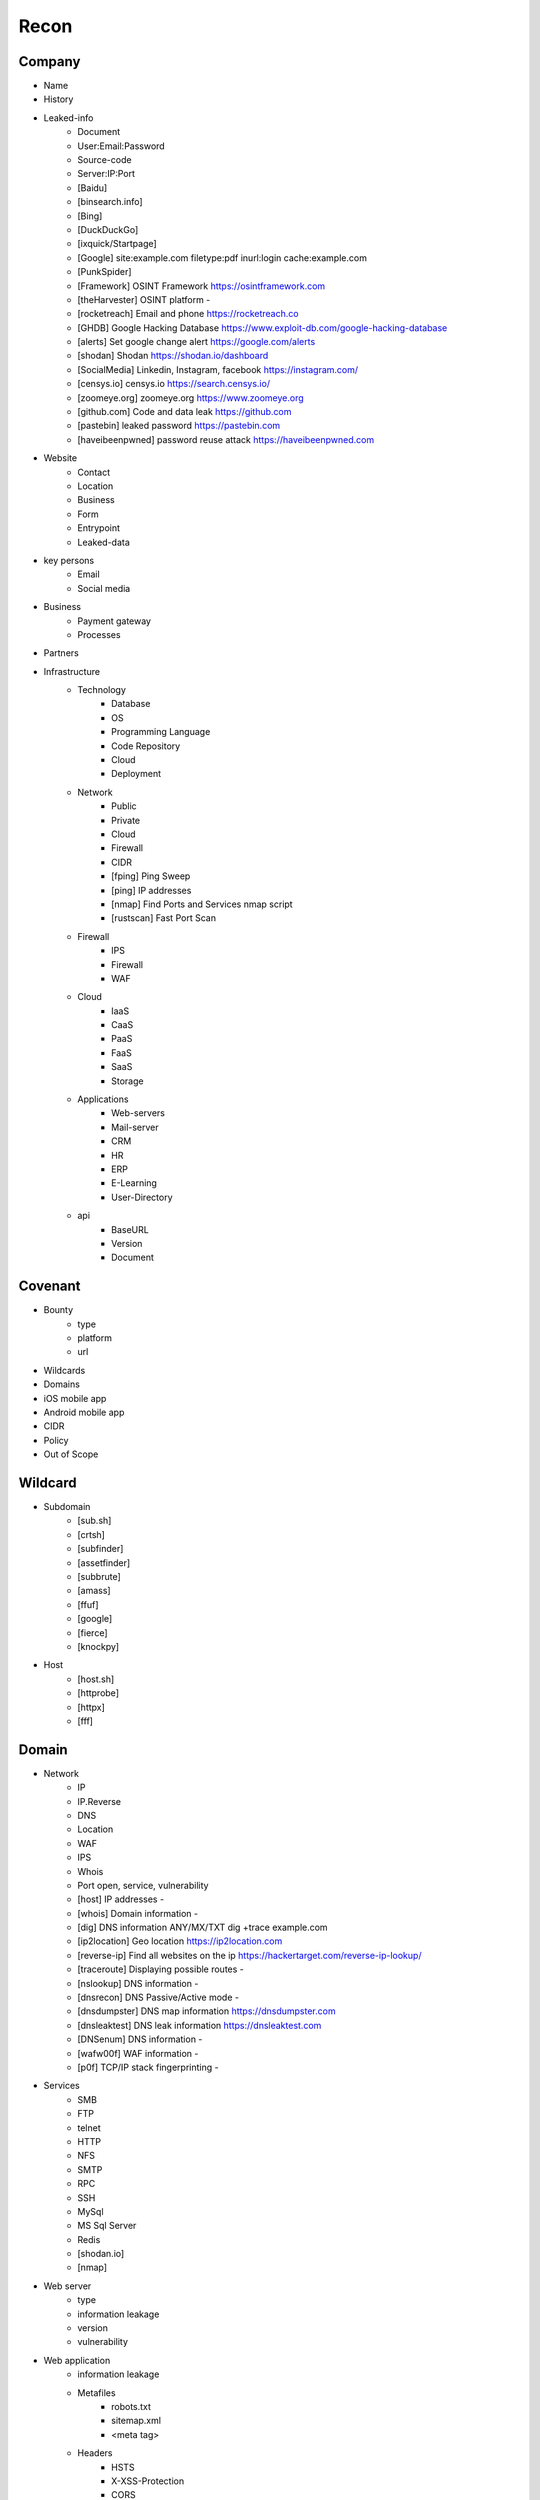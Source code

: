 Recon
=====

Company
------------
- Name
- History
- Leaked-info
    - Document
    - User:Email:Password
    - Source-code
    - Server:IP:Port
    - [Baidu]
    - [binsearch.info]
    - [Bing]
    - [DuckDuckGo]
    - [ixquick/Startpage]
    - [Google]                                             site:example.com filetype:pdf inurl:login cache:example.com
    - [PunkSpider]
    - [Framework]       OSINT Framework                    https://osintframework.com
    - [theHarvester]    OSINT platform                     -
    - [rocketreach]     Email and phone                    https://rocketreach.co
    - [GHDB]            Google Hacking Database            https://www.exploit-db.com/google-hacking-database
    - [alerts]          Set google change alert            https://google.com/alerts
    - [shodan]          Shodan                             https://shodan.io/dashboard
    - [SocialMedia]     Linkedin, Instagram, facebook      https://instagram.com/
    - [censys.io]       censys.io                          https://search.censys.io/
    - [zoomeye.org]     zoomeye.org                        https://www.zoomeye.org
    - [github.com]      Code and data leak                 https://github.com
    - [pastebin]        leaked password                    https://pastebin.com
    - [haveibeenpwned]  password reuse attack              https://haveibeenpwned.com
- Website
    - Contact
    - Location
    - Business
    - Form
    - Entrypoint
    - Leaked-data
- key persons
    - Email
    - Social media
- Business
    - Payment gateway
    - Processes
- Partners
- Infrastructure
    - Technology
        - Database
        - OS
        - Programming Language
        - Code Repository
        - Cloud
        - Deployment
    - Network
        - Public
        - Private
        - Cloud
        - Firewall
        - CIDR
        - [fping]           Ping Sweep                          
        - [ping]            IP addresses                             
        - [nmap]            Find Ports and Services            nmap script
        - [rustscan]        Fast Port Scan
    - Firewall
        - IPS
        - Firewall
        - WAF
    - Cloud
        - IaaS
        - CaaS
        - PaaS
        - FaaS
        - SaaS
        - Storage
    - Applications
        - Web-servers
        - Mail-server
        - CRM
        - HR
        - ERP
        - E-Learning
        - User-Directory
    - api
        - BaseURL
        - Version
        - Document

Covenant
------------
- Bounty                 
    - type
    - platform
    - url
- Wildcards
- Domains
- iOS mobile app
- Android mobile app
- CIDR
- Policy
- Out of Scope

Wildcard
------------
- Subdomain
    - [sub.sh]
    - [crtsh]
    - [subfinder]
    - [assetfinder]
    - [subbrute]
    - [amass]
    - [ffuf]
    - [google]
    - [fierce]
    - [knockpy]
- Host
    - [host.sh]
    - [httprobe]
    - [httpx]
    - [fff]

Domain
------------
- Network
    - IP
    - IP.Reverse
    - DNS
    - Location
    - WAF
    - IPS
    - Whois
    - Port              open, service, vulnerability
    - [host]            IP addresses                       -
    - [whois]           Domain information                 -
    - [dig]             DNS information ANY/MX/TXT         dig +trace example.com
    - [ip2location]     Geo location                       https://ip2location.com
    - [reverse-ip]      Find all websites on the ip        https://hackertarget.com/reverse-ip-lookup/
    - [traceroute]      Displaying possible routes         -     
    - [nslookup]        DNS information                    -
    - [dnsrecon]        DNS Passive/Active mode            -
    - [dnsdumpster]     DNS map information                https://dnsdumpster.com
    - [dnsleaktest]     DNS leak information               https://dnsleaktest.com
    - [DNSenum]         DNS information                    -
    - [wafw00f]         WAF information                    -
    - [p0f]             TCP/IP stack fingerprinting        -
- Services
    - SMB
    - FTP
    - telnet
    - HTTP
    - NFS
    - SMTP
    - RPC
    - SSH
    - MySql
    - MS Sql Server
    - Redis
    - [shodan.io]
    - [nmap]
- Web server
    - type              
    - information leakage
    - version           
    - vulnerability
- Web application
    - information leakage
    - Metafiles
        - robots.txt
        - sitemap.xml
        - <meta tag>
    - Headers
        - HSTS
        - X-XSS-Protection
        - CORS
        - server
        - X-Powered-By
        - X-Frame-Options
        - Content-Security-Policy
    - URLs
        - url
        - screenshot
        - fff
        - [url.sh]          url.sh  <host>
        - [waybackurl]      URL enumeration                    -
        - [katana]          Host enumeration
    - spiderparam
    - js
    - Framework/CMS
        - name
        - version
        - default
            - known vulnerabilities
            - default  credentials
            - default settings
            - defaults and known files
        - configuration
        - database
        - environments
            - development
            - sandbox
            - production
        - logging
            - Location
            - Storage
            - Rotation
            - Access Control
            - Review
        - File Extensions        .sql, .zip, .bak, .pdf, .txt, .old, .inf, .inc
        - Backup
            - js comment
            - js source code
            - cache file
            - .sql
            - .data
            - .bak
        - Admin panel
        - Identity managemnet
            - Admin
            - User
            - Subscriber
    - source
        - comment
        - HTML version
        - <meta tag>
    - Reverse proxy
    - Cloud storage
        - aws
        - gcloud
        - azure
    - Architecture
        - PaaS              aws, azure, wordpress, wix, 
        - Entrypoints
            - Login
            - URL
            - Form
            - Admin panel
            - User panel
        - api
        - js library
        - database
        - Cookie
        - Source code
            - Programming Language
            - github
        - Session
            - JWT
            - SessionId
        - Third party services/APIs
            - apikey
        - Application paths
    - [archive]         Website History                    https://archive.org/web     
    - [netcraft]        Some usefull information           https://sitereport.netcraft.com
    - [Wappalyzer]      Website technology                 addons.mozilla.org
    - [BuiltWith]       Website technology                 addons.mozilla.org/
    - [hackertarget]    WhatWeb & Wappalyzer Scan          https://hackertarget.com
    - [whatweb]         Website technology                 -
    - [Firefox]         Browser, Source Code Review        -
    - [BurpSuite]       Set Scope, Browser and Log         -
    - [securityheaders] Headers missing                    https://securityheaders.com
    - [weleakinfo.io]   Info                               https://weleakinfo.io/
    - [hunter.io]       Info                               https://hunter.io/
    - [Original-ip]     Find the real IP of websites       https://securitytrails.com, https://zoomeye.org

iOS Mobile app
------------
- iOS Mobile app
- iOS Mobile app

Android Mobile app
------------
- Android Mobile app

CIDR
------------
- CIDR
